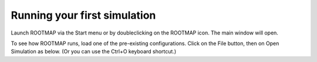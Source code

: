 Running your first simulation
===================================

Launch ROOTMAP via the Start menu or by doubleclicking on the ROOTMAP icon. The main window will open.




To see how ROOTMAP runs, load one of the pre-existing configurations. Click on the File button, then on Open Simulation as below. (Or you can use the Ctrl+O keyboard shortcut.)